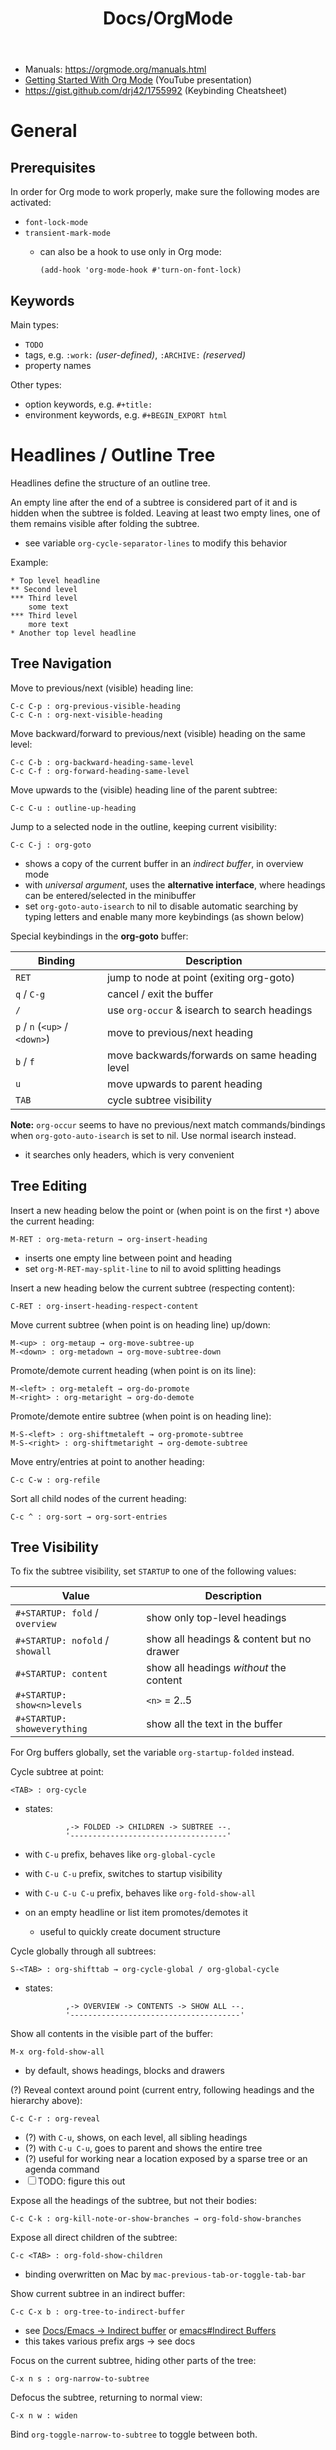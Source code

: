 #+TITLE: Docs/OrgMode

- Manuals: https://orgmode.org/manuals.html
- [[https://www.youtube.com/watch?v=SzA2YODtgK4][Getting Started With Org Mode]] (YouTube presentation)
- https://gist.github.com/drj42/1755992 (Keybinding Cheatsheet)

* General
** Prerequisites
In order for Org mode to work properly, make sure the following modes are
activated:
- ~font-lock-mode~
- ~transient-mark-mode~
  - can also be a hook to use only in Org mode:
    : (add-hook 'org-mode-hook #'turn-on-font-lock)

** Keywords
Main types:
- ~TODO~
- tags, e.g. ~:work:~ /(user-defined)/, ~:ARCHIVE:~ /(reserved)/
- property names

Other types:
- option keywords, e.g. ~#+title:~
- environment keywords, e.g. ~#+BEGIN_EXPORT html~

* Headlines / Outline Tree
Headlines define the structure of an outline tree.

An empty line after the end of a subtree is considered part of it and is
hidden when the subtree is folded. Leaving at least two empty lines, one of
them remains visible after folding the subtree.
- see variable ~org-cycle-separator-lines~ to modify this behavior

Example:
: * Top level headline
: ** Second level
: *** Third level
:     some text
: *** Third level
:     more text
: * Another top level headline

** Tree Navigation

Move to previous/next (visible) heading line:
: C-c C-p : org-previous-visible-heading
: C-c C-n : org-next-visible-heading

Move backward/forward to previous/next (visible) heading on the same level:
: C-c C-b : org-backward-heading-same-level
: C-c C-f : org-forward-heading-same-level

Move upwards to the (visible) heading line of the parent subtree:
: C-c C-u : outline-up-heading

Jump to a selected node in the outline, keeping current visibility:
: C-c C-j : org-goto
- shows a copy of the current buffer in an /indirect buffer/, in overview mode
- with /universal argument/, uses the *alternative interface*, where headings
  can be entered/selected in the minibuffer
- set ~org-goto-auto-isearch~ to nil to disable automatic searching by typing
  letters and enable many more keybindings (as shown below)

Special keybindings in the *org-goto* buffer:
| Binding               | Description                                   |
|-----------------------+-----------------------------------------------|
| ~RET~                   | jump to node at point (exiting org-goto)      |
| ~q~ / ~C-g~               | cancel / exit the buffer                      |
| ~/~                     | use ~org-occur~ & isearch to search headings    |
| ~p~ / ~n~ (~<up>~ / ~<down>~) | move to previous/next heading                 |
| ~b~ / ~f~                 | move backwards/forwards on same heading level |
| ~u~                     | move upwards to parent heading                |
| ~TAB~                   | cycle subtree visibility                      |

*Note:* ~org-occur~ seems to have no previous/next match commands/bindings when
~org-goto-auto-isearch~ is set to nil. Use normal isearch instead.
- it searches only headers, which is very convenient

** Tree Editing
Insert a new heading below the point or (when point is on the first ~*~) above
the current heading:
: M-RET : org-meta-return → org-insert-heading
- inserts one empty line between point and heading
- set ~org-M-RET-may-split-line~ to nil to avoid splitting headings

Insert a new heading below the current subtree (respecting content):
: C-RET : org-insert-heading-respect-content

Move current subtree (when point is on heading line) up/down:
: M-<up> : org-metaup → org-move-subtree-up
: M-<down> : org-metadown → org-move-subtree-down

Promote/demote current heading (when point is on its line):
: M-<left> : org-metaleft → org-do-promote
: M-<right> : org-metaright → org-do-demote

Promote/demote entire subtree (when point is on heading line):
: M-S-<left> : org-shiftmetaleft → org-promote-subtree
: M-S-<right> : org-shiftmetaright → org-demote-subtree

Move entry/entries at point to another heading:
: C-c C-w : org-refile

Sort all child nodes of the current heading:
: C-c ^ : org-sort → org-sort-entries

** Tree Visibility

To fix the subtree visibility, set ~STARTUP~ to one of the following values:
| Value                       | Description                               |
|-----------------------------+-------------------------------------------|
| ~#+STARTUP: fold~ / ~overview~  | show only top-level headings              |
| ~#+STARTUP: nofold~ / ~showall~ | show all headings & content but no drawer |
| ~#+STARTUP: content~          | show all headings /without/ the content     |
| ~#+STARTUP: show<n>levels~    | ~<n>~ = 2..5                                |
| ~#+STARTUP: showeverything~   | show all the text in the buffer           |

For Org buffers globally, set the variable ~org-startup-folded~ instead.

Cycle subtree at point:
: <TAB> : org-cycle
- states:
  :          ,-> FOLDED -> CHILDREN -> SUBTREE --.
  :          '-----------------------------------'
- with ~C-u~ prefix, behaves like ~org-global-cycle~ 
- with ~C-u C-u~ prefix, switches to startup visibility
- with ~C-u C-u C-u~ prefix, behaves like ~org-fold-show-all~
- on an empty headline or list item promotes/demotes it
  - useful to quickly create document structure

Cycle globally through all subtrees:
: S-<TAB> : org-shifttab → org-cycle-global / org-global-cycle
- states:
  :          ,-> OVERVIEW -> CONTENTS -> SHOW ALL --.
  :          '--------------------------------------'

Show all contents in the visible part of the buffer:
: M-x org-fold-show-all
- by default, shows headings, blocks and drawers

(?) Reveal context around point (current entry, following headings and the
hierarchy above):
: C-c C-r : org-reveal
- (?) with ~C-u~, shows, on each level, all sibling headings
- (?) with ~C-u C-u~, goes to parent and shows the entire tree
- (?) useful for working near a location exposed by a sparse tree or an
  agenda command
- [ ] TODO: figure this out

Expose all the headings of the subtree, but not their bodies:
: C-c C-k : org-kill-note-or-show-branches → org-fold-show-branches

Expose all direct children of the subtree:
: C-c <TAB> : org-fold-show-children
- binding overwritten on Mac by ~mac-previous-tab-or-toggle-tab-bar~

Show current subtree in an indirect buffer:
: C-c C-x b : org-tree-to-indirect-buffer
- see [[file:emacs.org::#indirect-buffer][Docs/Emacs → Indirect buffer]] or [[info:emacs#Indirect Buffers][emacs#Indirect Buffers]]
- this takes various prefix args -> see docs

Focus on the current subtree, hiding other parts of the tree:
: C-x n s : org-narrow-to-subtree
Defocus the subtree, returning to normal view:
: C-x n w : widen
Bind ~org-toggle-narrow-to-subtree~ to toggle between both.

** Copying Outlines
Mark the current subtree:
: C-c @ : org-mark-subtree

Copy current *subtree*:
: C-c C-x M-w : org-copy-special → org-copy-subtree

The variable ~org-yank-folded-subtrees~ can be set to nil to avoid folding of
yanked subtrees.

Copy *visible parts* of the region/outline:
: C-c C-x v : org-copy-visible

* Drawers
Drawers allow for /sporadic/ access to general text information.
- can contain any kind of information, but they cannot be nested
- multiple drawers can be inserted anywhere under the same heading
- set the variable ~org-export-with-drawers~ to include drawers in *export*

: :DRAWER-NAME:
: …
: :END:

~TAB~ toggles visibility of drawer contents.

*Insert* a drawer at point:
: C-c C-x d : org-insert-drawer
- with an active /region/, wraps the drawer around the selected text
- prefix ~C-u~ to insert a ~PROPERTIES~ drawer underneath the heading

Example:
:my-drawer:
This is some sporadic information.
:END:

** PROPERTIES Drawer
See [[#properties]]

** LOGBOOK Drawer
See [[#agenda]]

* Notes
Add a /timestamped/ note to the current heading/entry:
: C-c C-z : org-add-note

* Properties / Metadata
:PROPERTIES:
:CUSTOM_ID: properties
:END:

Properties are /key-value pairs/. They can be associated with a node in the
heading hierarchy, with a list item or with the whole buffer.
- keys are /case-insensitive/
- the same property can only have /one entry per drawer/

To apply to an /entry/ or /tree/, they need to be in a ~PROPERTIES~ *drawer*, right
below the headline and (when applicable) its /planning line/:
: * My headline
:   :PROPERTIES:
:   :My_Field: My value
:   …
:   :END:
- properties are not inherited by default, see [[#property-inheritance][Property Inheritance]]

To apply to the /whole buffer/, they need to be defined at the top of the buffer
(allowing only comments above):
: #+PROPERTY: My_Field My value
: …

A particular property ~Xyz~ can be given a set of /allowed values/, which are
defined by setting the special property ~Xyz_ALL~, which will be /inherited/ by
the whole tree:
: #+PROPERTY: My_Field_ALL 1 2 3 4
: :My_Field_ALL: Foo "My value" bar
- makes value selection easier and less prone to typing errors

To /add/ to the value of an existing property, append a ~+~ to its name:
: #+PROPERTY: var  foo=1
: #+PROPERTY: var+ bar=2
- in the example, ~var~ will have the value ~foo=1 bar=2~

_Commands:_

*Complete property keys*, after an initial colon in a line:
: C-M-i : complete-symbol → completion-at-point
- all keys used in current file are possible completions
- previously ~pcomplete~ (~M-<TAB>~), which is now obsolete

*Set a property*, using the minibuffer interface:
: C-c C-x p : org-set-property
- creates /property drawer/, if necessary

Set a *property-value pair*:
: C-c C-x P : org-set-property-and-value

~C-u C-c C-x d : org-insert-drawer~ inserts a ~PROPERTIES~ drawer directly.

*Execute property commands*, if point is in a property drawer:
: C-c C-c : org-ctrl-c-ctrl-c → org-property-action
- ~s~: set a property
- ~d~: delete a property
- ~D~: globally delete a property from all entries in current buffer
- ~c~: compute property at point, using operator and scope from the nearest
  /column format definition/

*Switch property* to previous/next allowed value:
: S-<left>  : org-shiftleft → org-property-previous-allowed-value
: S-<right> : org-shiftleft → org-property-next-allowed-value

** Property Inheritance
:PROPERTIES:
:CUSTOM_ID: property-inheritance
:END:
Properties can be inherited by sublevels in a tree, but this functionality
has to be enabled first:
: (setq org-use-property-inheritance t)
- *Warning:* can cause significant overhead when doing a search
- can also be given a list of properties that should have inheritance or a
  regex maching properties that should be inherited

Inherited properties can also be *added to*:
: * Headline
:   :PROPERTIES:
:   :var: foo=1
:   :END:
: ** Subheadline
:    :PROPERTIES:
:    :var+: bar=2
:    :END:

Some *special properties* use inheritance by default in some circumstances
(not in searches):
- ~CATEGORY~ for agenda view, to apply to the entire subtree
- ~ARCHIVE~ to define the archive location for the entire subtree
- ~COLUMNS~ to define the [[#column-view][Column View]] format for a tree
- ~LOGGING~ to define logging settings for an entry or a subtree
- properties ending in ~_ALL~

Property values set with the *global* variable ~org-global-properties~ can be
inherited by all entries in all Org files.

See: [[info:org#Property Inheritance][org#Property Inheritance]]

** Searching
The same commands as for [[#tag-searches][Tag Searches]] are used, plus a special command:

Create a sparse tree based on a single property:
: C-c / → p : org-sparse-tree → …
- prompts for the name, then for the value of a property
- enclosing the value in ~{…}~ interprets it as a regex, matching it against
  the property values

** Special Properties
Should not be used as keys in the /property drawer/.

| Property     | Description                                               |
|--------------+-----------------------------------------------------------|
| ~ALLTAGS~      | All tags, including inherited ones.                       |
| ~BLOCKED~      | ~t~ if task is currently blocked by children or siblings.   |
| ~CATEGORY~     | The category of an entry.                                 |
| ~CLOCKSUM~     | The sum of CLOCK intervals in the subtree. ~org-clock-sum~  |
|              | must be run first to compute the values in the current    |
|              | buffer.                                                   |
| ~CLOCKSUM_T~   | The sum of CLOCK intervals in the subtree for today.      |
|              | ~org-clock-sum-today~ must be run first to compute the      |
|              | values in the current buffer.                             |
| ~CLOSED~       | When was this entry closed?                               |
| ~DEADLINE~     | The deadline timestamp.                                   |
| ~FILE~         | The filename the entry is located in.                     |
| ~ITEM~         | The headline of the entry.                                |
| ~PRIORITY~     | The priority of the entry, a string with a single letter. |
| ~SCHEDULED~    | The scheduling timestamp.                                 |
| ~TAGS~         | The tags defined directly in the headline.                |
| ~TIMESTAMP~    | The first keyword-less timestamp in the entry.            |
| ~TIMESTAMP_IA~ | The first inactive timestamp in the entry.                |
| ~TODO~         | The TODO keyword of the entry.                            |
- Source: [[info:org#Special Properties][org#Special Properties]]

** Column View
:PROPERTIES:
:CUSTOM_ID: column-view
:END:

Allows for an overview and quick editing of property values in the buffer.
- best used with outline visibility

To define columns for a *subtree*, use the ~COLUMNS~ property on the top node:
: :COLUMNS: %25ITEM %TAGS %PRIORITY %TODO
For the whole *buffer*, use ~#+COLUMNS~ instead.

A *column definition* sets the attributes of a column. The general definition
looks like this:
: %[WIDTH]PROPERTY[(TITLE)][{SUMMARY-TYPE}]
- all items, except for ~%~ and the property name, are /optional/
- ~WIDTH~: width of the column in number of characters
- ~PROPERTY~: name of the property
- ~TITLE~: header text of the column (else uses property name)
- ~SUMMARY-TYPE~: how the column values for parent nodes are computed from
  their children (if specified)
  - for a list of all available types, see [[info:org#Column attributes][org#Column attributes]]
  - set ~org-columns-summary-types~ to define custom types

Example columns definition, along with allowed values:
: :COLUMNS:  %25ITEM %9Approved(Approved?){X} %Owner %11Status \
:                    %10Time_Estimate{:} %CLOCKSUM %CLOCKSUM_T
: :Owner_ALL:    Tammy Mark Karl Lisa Don
: :Status_ALL:   "In progress" "Not started yet" "Finished" ""
: :Approved_ALL: "[ ]" "[X]"

---

Activate column view for the subtree at point:
: C-c C-x C-c : org-columns
- if point is before the first headline, activates it for the whole buffer,
  using the ~#+COLUMNS~ definition
- if point is somewhere else, searches the outline upwards for a ~COLUMNS~
  property and constructs the table for the tree starting at the entry that
  contains it
- if no columns property is found, uses the format from the variable
  ~org-columns-default-format~

Exit column view:
: C-c C-c : q (on a column) : org-columns-quit

Refresh column view (to include recent changes):
: r OR g (on a column) : org-columns-redo

Show full value of property at point:
: v : org-columns-show-value
- useful if width of the column is smaller than that of the value

_Navigating_

: <left> / <right> / <up> / <down>

Directly select the Nth allowed value (~0~ to select the 10th value):
: 1..9 / 0

Switch to next/previous allowed value in the field:
: n : S-<right> : org-columns-next-allowed-value
: p : S-<left>  : org-columns-previous-allowed-value

_Editing values_

Edit the property value at point:
: e : org-columns-edit-value

Toggle checkbox (if one exists at point):
: C-c C-c : org-columns-toggle-or-columns-quit

Edit the list of allowed values for property at point:
: a : org-columns-edit-allowed
- if not found in the hierarchy, creates the list for the first entry of the
  current column view

_Modifying columns view_

Make column narrower/wider by one character:
: < : org-columns-narrow
: > : org-columns-widen

Insert a new column to the left of the current column:
: S-M-<right> : org-columns-new

Delete the current column:
: S-M-<left> : org-columns-delete

* Special Characters / Entities

Enter a special character as unicode with ~C-x 8 RET~ .

Escape characters:
- e.g. ~\nbsp~ (non-breaking space) or ~\zwsp~ (zero-width space)
- see https://emacs.stackexchange.com/a/70505

*Entities* are special symbols that can be inserted with a LaTeX-like syntax.
- with ~org-toggle-pretty-entities~ (~C-c C-x \~) they can be rendered in emacs
- e.g. \alpha will render as α
- use \vbar in tables to insert a literal pipe

* Markup
** Text formats

*Bold*, /italic/, =verbatim=, +strikethrough+, ~code~

: C-c C-x C-f */~...  formats a selected region of text

** Lists
Lists are structurally separated by at least 2 line breaks.

A *list item* ends on a line with a /lower indentation/ than itself.
- multiple lines with the same indentation can be added below it

_Commands_

Insert a new list item /above/ the item at point or /below/, if point is placed
after the first char of the item:
: M-RET : org-meta-return → org-insert-item
to insert a /TODO/ item:
: M-S-RET : org-insert-todo-heading

Move list item at point /up/down/:
: M-<up> : org-metaup → org-move-item-up
: M-<down> : org-metadown → org-move-item-down

/Outdent/indent/ list item at point:
: M-<left> : org-metaleft → org-outdent-item
: M-<right> : org-metaright → org-indent-item
or the complete list item /tree/:
: M-S-<left> : org-shiftmetaleft → org-outdent-item-tree
: M-S-<right> : org-shiftmetaright → org-indent-item-tree

Cycle /bullet type/ of list at point:
: C-c - : org-ctrl-c-minus → org-cycle-list-bullet
or change it to /previous/next/ type:
: S-<left> : org-shiftleft → org-cycle-list-bullet
: S-<right> : org-shiftright → org-cycle-list-bullet

Move point to /previous/next/ list item:
: S-<up> : org-shiftup → org-previous-item
: S-<down> : org-shiftdown → org-next-item

/Sort/ list at point:
: C-c ^ : org-sort → org-sort-list

*** Bullet Types

- bulleted
- list

  
+ bulleted
+ list

  
1. numbered
2. list
3. [@4] this item will be exported with number 4


1) numbered
2) list

*** Nested Lists
Lists can be *nested* by adding new lists on their level of indentation.
- can only have /single numbering/ (no 1.3.2)
  - actually a good thing, because nesting contains all information!
- no create-indented shortcut necessary, because pressing return indents
  automatically and you just have to write the list char

Use ~TAB~ to fold/unfold nested list items (like in headings).

_Example_

- a
- b
  1. b.a
  2. b.b
     1. b.b.a
     2. b.b.b
  3. b.c
- c
  1. c.a

** Tables
| Some | Data  |
|------+-------|
| My   | Stuff |
| is   | Here  |

*** Conversion / Export

Convert region to table or (if no region) create an empty table with a
given size (e.g. 3x6):
: C-c | : org-table-create-or-convert-from-region
- if at least one ~TAB~ on every line, assumes /tab-separation/ (TSV)
  - force with ~C-u C-u …~
- if at least one ~,~ on every line, assumes /comma-separation/ (CSV)
  - force with ~C-u …~
- ~C-u C-u C-u~ prompts for a regex to match a custom separator
- otherwise, lines are split at whitespace into fields
  - if whitespace-separator should be /at least/ ~n~ spaces: ~C-<n> …~
  - e.g. select "A  B C  D E F", type ~C-2 …~, result "| A | B C | D E F |"

Import a file as a table:
: M-x org-table-import
- can figure out the separator automatically:
  - assumes TAB when each line contains a TAB
  - assumes CSV when each line contains a comma
  - else assumes one or more SPACE characters as a separator
- prefix ~C-u C-u C-u~ to prompt for a regex to specify a separator

Export table at point to a specified file and format:
: M-x org-table-export
- defaults to TAB-separated file

Pre-config the filename and format either in the variable
~org-table-export-default-format~ or directly for all tables in a subtree:

: * Table
:   :PROPERTIES:
:   :TABLE_EXPORT_FILE: ./my-table.csv
:   :TABLE_EXPORT_FORMAT: orgtbl-to-csv
:   :END:
:   | A | B |
:   | 1 | 2 |

Built-in translator/conversion functions that use the generic translator
~orgtbl-to-generic~:
- see [[info:org#Translator functions][org#Translator functions]] on how to write custom language translator
  functions

| function          | converts to                   |
|-------------------+-------------------------------|
| ~orgtbl-to-csv~     | CSV                           |
| ~orgtbl-to-tsv~     | TSV                           |
| ~orgtbl-to-latex~   | LaTeX                         |
| ~orgtbl-to-html~    | HTML                          |
| ~orgtbl-to-texinfo~ | Texinfo                       |
| ~orgtbl-to-unicode~ | Table with unicode characters |
| ~orgtbl-to-orgtbl~  | another ~orgtbl-mode~ table     |

*** Display / Alignment

_Indentation_

The *indentation* of the table is set by the indentation of the first line.

---
_Alignment_
  
Re-align *table*:
: C-c C-c : org-ctrl-c-ctrl-c → org-table-align

~org-table-next-row~ and ~org-cycle~ also re-align the table.

---
_Visibility_

Shrink/expand current column:
: C-c <TAB> : org-table-toggle-column-width
- mouse hovering shows a tooltip with the full text of a shrunk field
- ~C-h . : display-local-help~ will also reveal the contents

Expand all columns:
: C-u C-u C-c <TAB> : org-table-expand

Insert a *width cookie* ~<N>~ into an empty field of a column to fix the size
of that column when it shrinks:
|             | <20>               | <5>                |
| Flex column | Large fixed column | Small fixed column |
|-------------+--------------------+--------------------|

Shrink columns with a /width cookie/ and expand all others:
: C-u C-c <TAB> : org-table-shrink

To automatically /shrink/ all columns with a /width cookie/ on file visit,
either (locally) add this property to the file header:
: #+STARTUP: align shrink
or (globally) set the variable ~org-startup-shrink-all-tables~ to non-nil.

See [[info:org#Column Width and Alignment][org#Column Width and Alignment]] for more infos about column shrinking.

---
_Sorting_

Sort table lines:
: C-c ^ : org-sort → org-table-sort-lines

---
_Coordinates / Meta information_

Toggle coordinate overlay:
: C-c } : org-table-toggle-coordinate-overlays

Get infos about the current *field*:
: C-c ? : org-table-field-info

*** Rows

Move to next row and re-align table:
: RET : org-return → org-table-next-row
- creates new rows at the end of the table or before /h-lines/

Insert *row* above:
: M-S-<down> : org-table-insert-row
Delete current *row*:
: M-S-<up> : org-table-kill-row

Swap/move current *row* up/down:
: M-<up> : org-table-move-row-up
: M-<down> : org-table-move-row-down

*** Columns

Insert *column* to the left:
: M-S-<right> : org-table-insert-column
Delete current *column*:
: M-S-<left> : org-table-delete-column

Swap/move current *column* left/right:
: M-<left> : org-table-move-column-left
: M-<right> : org-table-move-column-right

*** Horizontal lines /(h-lines)/

Automatically filled when ~|-~ with one or more dashes is present and the
table gets re-aligned.

Rows before the first horizontal rule are *header lines*.

Insert *h-line* below (or above with ~C-u~):
: C-c - : org-table-insert-hline
Insert *h-line* and move to line below it:
: C-c RET : org-ctrl-c-ret → org-table-hline-and-move

*** Fields

Move to next *field* and re-align *table*:
: TAB : org-cycle → org-table-next-field & org-table-align
- creates new rows at the end of the table
- skips /h-lines/
Move to previous *field*:
: <backtab> : org-shifttab → org-table-previous-field
- skips /h-lines/
Move to beginning/end of *field*:
: M-a : org-table-beginning-of-field
: M-e : org-table-end-of-field

Delete *field* content:
: C-c d : org-table-blank-field
Copy *field* to next row:
: S-<return> : org-table-copy-down
Edit current *field* in edit buffer:
: C-` : org-table-edit-field

Move cell up by swapping with adjacent cell:
: S-<up> : org-table-move-cell-up
Move cell down by swapping with adjacent cell:
: S-<down> : org-table-move-cell-down
Move cell left by swapping with adjacent cell:
: S-<left> : org-table-move-cell-left
Move cell right by swapping with adjacent cell:
: S-<right> : org-table-move-cell-right

Cut *region/field(s)*:
: C-c C-x C-w : org-cut-special → org-table-cut-region
Copy *region/field(s)*:
: C-c C-x M-w : org-copy-special → org-table-copy-region
Paste rectangular *region/field(s)* (ignores separator lines):
: C-c C-x C-y : org-paste-special → org-table-paste-rectangle

Wrap region/field(s) in a column like a paragraph:
: (overwritten?) C-c C-w : org-table-wrap-region

*** Calculations
See [[info:org#The Spreadsheet][org#The Spreadsheet]]

Type ~:=<formula>~ to enter a formula in a field, followed by ~TAB~ to apply
the calculation. Or use the keybinding ~C-c =~.

Table *formulas* are automatically added underneath the table like this:
: #+TBLFM: <formula1>::<formula2>::…
- ~::~ concatenates the formulas to a single string

Field reference symbols:
- ~@~ → row
- ~$~ → column
- ~>~ → (?) last element in a range
- *Note:* use ~C-c }~ or ~C-c ?~ to see field reference information.

Special combinations:
- ~@#~ → current row number
  - e.g. ~$1=@#-1~ assigns each row number to the first column

A table can be referenced from another table by adding a name above it:
: #+TBLNAME: <name>
… and using ~remote(<name>, …)~ to apply a formula to that table

Calculation functionality comes from [[info:calc#Top][Calc]] (GNU Emacs Calculator).

Different functions can be used in formulas:
| Function                | Description                         |
|-------------------------+-------------------------------------|
| ~<x>..<y>~                | create range from cell ~x~ to ~y~       |
| ~vsum(<list>)~            | sum all numbers in a list           |
| ~remote(<TBLNAME>,<fml>)~ | reference values from another table |

*Ranges* are lists of numbers, e.g. ~[1, 2, 3]~

_Commands_

*Set a formula* for the *column* (or *field* with ~C-u~):
: C-c = : org-table-eval-formula

*Recalculate* field values:
: C-c * : org-ctrl-c-star → org-table-recalculate
- or ~C-u C-c C-c~ to realign table and recalculate

*Call formula editor* for all fields:
: C-' : org-edit-special → org-table-edit-formulas
- ~C-c C-c~: save & exit
- ~S-<arrow-keys>~: shift field reference

*Toggle formula debugger*:
: C-c C- { : org-table-toggle-formula-debugger
- shows debug info on recalculation

*** Graphs /(Org Plot)/
See [[info:org#Org Plot][org#Org Plot]] and [[file:emacs-calc.org::#graphs][Emacs Calc / Graph Output]]

Plot table at point using /Gnuplot/:
: C-c " g : org-plot/gnuplot
- set options using ~#+PLOT: …~ directly before or after the table

Plot /ASCII-art/ bars in a new column of the table:
: C-c " a : orgtbl-ascii-plot
- a formula to (re)calculate the column gets added to ~#+TBLFM~
  - it looks like: ~(orgtbl-ascii-draw <value> <min> <max> <width>)~
  - ~value~ → the value (column) to plot
  - ~min~ → the value to display as an empty bar
  - ~max~ → the value filling all the ~width~
  - ~width~ → the number of characters for the plot (default: 12)

~org-plot~ options:
- ~title:"<s>"~ → title of the plot
- ~ind:<n>~ → index column /c/ to use for the /x-axis/
- ~deps:(<n> …)~ → columns to graph (as a Lisp-style list)
  - defaults to all columns except the one in ~ind~
- ~type:<x>~ → plot type (by default one of ~2d~, ~3d~, ~radar~ or ~grid~)
  - customize available types with ~org-plot/preset-plot-types~
- ~with:<opt>~ → one of ~lines~, ~points~, ~boxes~, ~impulses~, ~histograms~, … for
  every column being plotted
  - default: ~lines~
- ~labels:(<s> …)~ → list of labels to be used for ~deps~
  - default: column headers (if they exist)
- ~min:<n> / max:<n>~ → minimum/maximum axis value (assumes /y/-axis)
  - use ~xmin / xmax~ or ~ymin / ymax~ to explicitly specify the axis
- ~ticks:<n>~ → number of axis ticks to display
- ~transpose:<y|yes|t>~ → attempts to transpose table data before plotting
  - also recognizes the shorthand option ~trans~
- ~timefmt:<fmt>~ → format of timestamps as they will be parsed by Gnuplot
  - default: ~%Y-%m-%d-%H:%M:%S~
- ~set:"<opt>"~ → specify any Gnuplot option to be set when graphing
- ~file:"<path>"~ → to plot to a file
- ~line:<?>~ → specify an entire line to be inserted in the Gnuplot script
- ~map:<t>~ → flat mapping rather than a ‘3d’ slope in ~3d~ or ~grid~ types
- ~script:"<path>"~ → specify a /script file/ to be used to plot

*** ~table.el~ integration
See [[file:emacs.org::#table-el][table.el by Takaaki Ota]] in =emacs.org=

Insert a ~table.el~ table with specified number of rows, cols, etc.
*or* (if point is already on a table)
convert between ~table.el~ table and org-table (→ ~org-convert-table~):
: C-c ~ : org-table-create-with-table.el

Edit a ~table.el~ table (when point is in table) in a special buffer:
: C-c ' : org-edit-special

* Links

  | Shortcut        | Action                                 |
  |-----------------+----------------------------------------|
  | C-c C-l         | Create/edit link / insert to selection |
  | C-c C-o / Enter | Open link                              |
  |                 | org-toggle-link-display                |
  | C-c C-l         | org-insert-link                        |
  | C-c l           | org-store-link                         |

** Internal Links

See https://orgmode.org/manual/Internal-Links.html

*** Across files
[[file:clojure_zip.org][clojure.zip API]]

Jump to a specific heading:
[[file:clojure_zip.org::*Inspection][clojure.zip API - Inspection]]

[[file:clojure_zip.org::*Movement][Movement]]

*** Using section names

: [[*Some section]]
- Warning: Link will break when Heading changes!

[[*Headline 1]]

**** Headline 1

xxx

*** Using IDs

: [[id:my-id]]
: [[id:my-id][Some alias]]

[[id:xyz]]

[[id:xyz][Some alias]]

To be able to store and insert links with ~ID~ properties, the variable
~org-id-link-to-org-use-id~ must be set t a non-nil value.
- see [[https://emacs.stackexchange.com/a/64240][Emacs StackExchange answer]]

**** Headline 2
:PROPERTIES:
:ID:       xyz
:END:

*** Using ~CUSTOM_ID~'s

: [[#my-custom-id]]
: [[#my-custom-id][Some alias]]

[[#my-headline]]

[[#my-headline][Some alias]]

To automatically add custom ids:
https://writequit.org/articles/emacs-org-mode-generate-ids.html

**** Headline 3
:PROPERTIES:
:CUSTOM_ID: my-headline
:END:

xxx

** Hyperlinks

Syntax: [[https://en.wikipedia.org]], [[https://en.wikipedia.org][Link to Wikipedia]] (with label)

** Radio Targets
- [[info:org#Radio Targets][org#Radio Targets]]

Syntax: <<<My Target>>>

When a file is loaded, Emacs scans for any radio targets in the document.
- to update/activate a target without reloading the file, press ~C-c C-c~
  with the cursor on the target

Text with the radio targets label will automatically be linked (case
insensitive), e.g. my target or My Target.

Find and update all radio targets in the file:
: M-x org-update-radio-target-regexp

: C-c n r : org-insert-radio-target-brackets

To move the cursor directly to a specific radio target (e.g. in eLisp):
: (org-link--search-radio-target <target>)

** Link to file

** Custom links
Register custom link types for ~org-insert-link~:
: (org-link-set-parameters …)

Example which just copies the link:
- [[https://www.youtube.com/watch?v=Pc2kpqgg8pU][Source]]
#+begin_src elisp
(org-link-set-parameters
 "copy"
 :follow (lambda (link) (kill-new link))
 :export (lambda (_ desc &rest _) desc))
#+end_src

Example to handle links with a custom URI scheme (such as ~brain://~ in
TheBrain):
#+begin_src elisp
(org-link-set-parameters
 "brain"
 :follow (lambda (path) (shell-command (concat "open brain:" path))))
#+end_src

* Tags
A tag name is surrounded by colons (like ~:foo:~).

Tags are specified at the end of a headline. Multiple tags are chained
together:
: * My books :collection:personal:

Set tags from anywhere in the document:
: C-c C-q : org-set-tags-command
- when point is in a headline, ~C-c C-c~ can be used equivalently

Special keys in tag selection interface:
| Key | Description                                |
|-----+--------------------------------------------|
| ~TAB~ | enter a tag, even if it is not in the list |
| ~SPC~ | clear all tags for this line               |
| ~RET~ | accept the modified set                    |
| ~q~   | aborts (if not assigned to a tag)          |
| ~!~   | turns off groups (as an exception)         |
| ~C-c~ | toggle auto-exit after next change         |

** Tags list

By default, Org constructs a *list of tags* /dynamically/, which contains all
tags currently used in the buffer.

The tags list can also be /fixed/ instead – either by defining default tags
for a given file, using the ~TAGS~ keyword, e.g.:
: #+TAGS: laptop car pc sailboat
Or by defining the list /globally/ by setting ~org-tag-alist~.
- the ~TAGS~ keyword overwrites the global list
- to still use a dynamic list despite globally defined tags, add an empty
  ~TAGS~ keyword to the file:
  : #+TAGS: 

To use globally defined tags in addition to the per-file ~TAGS~ keyword list,
add them to ~org-tag-persistent-alist~.
- if no ~TAGS~ are set on a file, this will add to ~org-tag-alist~ defined tags,
  but *NOT* to the dynamic list
- to turn it off on a per-file basis, add this to the file:
  : #+STARTUP: noptag

NOTE: the buffer has to be reloaded to switch between tag list preferences

** Fast Tag Selection

Set unique letters to quickly select/toggle commonly used tags.

Either globally in the ~org-tag-alist~, e.g.:
: (setq org-tag-alist '(("@work" . ?w) ("@home" . ?h)))
Or on a single file using the ~TAGS~ keyword, e.g.:
: #+TAGS: @work(w)  @home(h)

Set ~org-fast-tag-selection-single-key~ for fast tag selection after the first
key (no need to press ~RET~ to confirm).
- pressing ~C-c C-c C-c~ to set tags now toggles auto-exit off instead of on

** Tag grouping

_XOR group_

Tags can be organized into *mutually exclusive groups*. Within which they
become either-or choices, while those outside can be combined at will.

Locally with ~TAGS~, use ~{ … }~ to define groups, e.g.:
: #+TAGS: { @office(o) @home(h) } { wine(w) coffee(c) } milk(m) sugar(s)

Globally in ~org-tag-alist~, use ~:startgroup~ and ~:endgroup~ dummy tags, e.g.:
: (setq org-tag-alist '((:startgroup . nil)
:                       ("@wine" . ?w) ("@coffee" . ?c)
:                       (:endgroup . nil)
:                       ("milk" . ?m) ("sugar" . ?s)))

_Tag hierarchy_

A tag can be defined as a *group tag* for a set of other tags.

Locally, use ~[ <grouptag> : <subtags …> ]~ form to define a tag hierarchy …
: #+TAGS: [ GTD : Control Persp ]
… in which member tags can themselves become group tags:
: #+TAGS: [ Control : Context Task ]

Globally use ~:startgrouptag~, ~:grouptags~ and ~:endgrouptag~ keywords when
setting ~org-tag-alist~ directly, e.g.:
: (setq org-tag-alist '((:startgrouptag)
:                       ("GTD")
:                       (:grouptags)
:                       ("Control")
:                       ("Persp")
:                       (:endgrouptag)
:                       (:startgrouptag)
:                       ("Control")
:                       (:grouptags)
:                       ("Context")
:                       ("Task")
:                       (:endgrouptag)))

The tags in a group can also be mutually exclusive, using the same syntax as
in the *XOR group*:
: #+TAGS: { Context : @Home @Work @Call }
Likewise, for ~org-tag-alist~, use ~:startgroup~ and ~:endgroup~ instead.

Group tag members can also be regular expressions, see: [[info:org#Tag Hierarchy][org#Tag Hierarchy]]

** Searching
:PROPERTIES:
:CUSTOM_ID: tag-searches
:END:
Create a sparse tree with all matching entries/headlines:
: C-c \ : org-match-sparse-tree
: C-c / → m : org-sparse-tree → org-match-sparse-tree
- prefix ~C-u~ to ignores non-TODO headlines

Also see agenda tag search commands [[info:org#Tag Searches][here]].

~M-x org-remove-occur-highlights~ to remove the match highlights.

_Matching syntax:_

| Syntax      | Description                                    |
|-------------+------------------------------------------------|
| ~…+a~ / ~+a~    | … WITH ~a~                                       |
| ~…-a~ / ~-a~    | … WITHOUT ~a~                                    |
| ~a&b~         | a AND b (optional with ~+~ / ~-~)                  |
| ~a\vbar b~        | a OR b (ignore space)                          |
|-------------+------------------------------------------------|
| ~a~           | match tag ~a~                                    |
| ~a=x~         | match property ~a~ with value ~x~                  |
| ~a<x~ / ~a>x~   | match property ~a~ with less/more than ~x~         |
| ~a<=x~ / ~a>=x~ | … as above, but also equality                  |
| ~a<>x~        | match property ~a~ if not value ~x~                |
|-------------+------------------------------------------------|
| ~"…"~         | exactly match string, e.g. ~"foo bar"~           |
| ~"<…>"~       | match Org date/time spec:                      |
|             | - absolute time, e.g. ~"<2008-12-24 18:30>"~     |
|             | - keywords: ~"<now>"~ / ~"<today>"~ / ~"<tomorrow>"~ |
|             | - relative time, e.g. ~"<+5d>"~, ~"<-2m>"~         |
|             | with units: ~d~, ~w~, ~m~, ~y~ (day/week/month/year)   |
| ~{…}~         | perform a regex search, e.g. ~{^boss.*}~         |

- see [[info:org#Matching tags and properties][org#Matching tags and properties]] for a complete reference
  
* Source Code

*Source code block:*
: #+NAME: <?name>
: #+BEGIN_SRC <language> <?switches> <?header args …>
:   <body>
: #+END_SRC
Results are shown below after evaluation:
: #+RESULTS:
:   …
- name is optional but allowes calling the source block like a function
- see [[info:org#Languages][org#Languages]] for identifiers of supported languages

*Inline code block:*
: src_<language>{<body>}
or
: src_<language>[<header arguments>]{<body>}

- the evaluation results of code blocks can be piped into other code blocks
- functions from code blocks can be evaluated in prose text

Insert a code block:
: C-c C-, s : org-insert-structure-template → [s]rc
or for quick insertion, type ~<s + TAB~
- requires ~(require 'org-tempo)~ in config

Edit the code block at point in a separate buffer:
: C-c ' : org-edit-special → org-edit-src-code
- to modify how the dedicated buffer is opened, set the variable
  ~org-src-window-setup~
  - e.g. to ~'current-window~ to use the same window

** Evaluation

To evaluate code blocks, languages must be enabled or disabled individually
– either by setting the variable ~org-babel-load-languages~, e.g.:
: (org-babel-do-load-languages
:  'org-babel-load-languages
:  '((emacs-lisp . nil)
:    (R . t)))
or by using the ~require~ statement, e.g.:
: (require 'ob-clojure)
- see the [[https://orgmode.org/worg/org-contrib/babel/languages/index.html][Worg website]] for language-specific documentation

Evaluate a code block, which inserts the results underneath:
: C-c C-c : org-ctrl-c-ctrl-c → org-babel-execute-src-block
: C-c C-v e : org-babel-execute-maybe
- the variable ~org-babel-no-eval-on-ctrl-c-ctrl-c~ inhibits eval with ~C-c C-c~
- the variable ~org-confirm-babel-evaluate~ can be set to ~nil~ to disable
  confirmation before evaluating a code block
  - can also be set to a function for more control, see [[help:org-confirm-babel-evaluate][docs]]

** Header Arguments
Also see [[info:org#Results of Evaluation][org#Results of Evaluation]]
  
_Setting Header Arguments_ (highest → lowest precedence)

…on /function calls/:
: #+CALL: foo(…) :<arg> <val> …   (applied to the '#+CALL:' line)
: #+CALL: foo[:<arg> <val> …](…)  (applied to the code block)

…on /source blocks/:
: #+BEGIN_SRC … :<arg> <val> …
…on /inline source blocks/:
: src_<LANG>[:<arg> <val> …]{…}
…as multi-line header arguments:
: #+HEADER: :<arg> <val> …
: #+HEADER: :<arg> <val> …
: #+BEGIN_SRC … :<arg> <val> …

…at /subtree level/, using property drawers:
: * sample header
:   :PROPERTIES:
:   :header-args:        :<arg> <val> …
:   :header-args:<LANG>: :<arg> <val> …   (language-specific)
:   :END:
- settings are inherited by deeper subheadings (unless overwritten), the
  variable ~org-use-property-inheritance~ gets ignored

… /buffer-wide/, using properties:
: #+PROPERTY: header-args        :<arg> <val> …
: #+PROPERTY: header-args:<LANG> :<arg> <val> …   (language-specific)

Header args set as properties apply to both, normal and inline code blocks.

_Defaults_

…for /source code blocks/:
: :session => "none"
: :results => "replace"
: :exports => "code"
: :cache   => "no"
: :noweb   => "no"
: :hlines  => "no"
: :tangle  => "no"
- can be customized via ~org-babel-default-header-args~

…for /inline source blocks/:
: :session => "none"
: :results => "replace"
: :exports => "results"
: :hlines  => "yes"
- can be customized via ~org-babel-default-inline-header-args~

Each language can have separate default header arguments, by customizing the
variable ~org-babel-default-header-args:<LANG>~.
- see [[https://orgmode.org/worg/org-contrib/babel/]] for language-specific docs

*** ~:results~
:PROPERTIES:
:CUSTOM_ID: :results
:END:
The primary way to determine how Org handles the results of a code block.
It accepts 4 classes of options:

- [[*Collection]] → how the results should be /collected from/ the code block
  - either in a /functional/ (return value) or /scripting/ (stdout) manner
  - /default:/ ~value~ for most Babel libraries
- [[*Type]] → which type of results will be /returned by/ the code block
  - affects how Org processes and inserts results in the Org buffer
  - /default:/ automatically determined (depends on code language)
- [[*Format]] → /format/ of the results
  - affects how Org processes results
  - /default:/ follows from the [[*Type]]
- [[*Handling]] → how results get /inserted/ once they are properly formatted
  - /default:/ ~replace~

Only one option per class can be chosen.

**** Collection
- ~value~
- ~output~
**** Type
- ~table~ / ~vector~
- ~list~
- ~scalar~ / ~verbatim~
- ~file~
**** Format
- ~code~
- ~drawer~
- ~html~
- ~latex~
- ~link~ / ~graphics~
- ~org~
- ~pp~
- ~raw~
- ~:wrap~ header argument
**** Handling
- ~replace~
- ~silent~
- ~none~
- ~discard~
- ~append~
- ~prepend~

*** ~:session~

*** ~:exports~
:PROPERTIES:
:CUSTOM_ID: :exports
:END:
- see [[info:org#Exporting Code Blocks][org#Exporting Code Blocks]]

*** ~:var~
:PROPERTIES:
:CUSTOM_ID: :var
:END:
To bind values from outside of the code block to variables inside of it.

: :var <name>=<value>

*** ~:file~
:PROPERTIES:
:CUSTOM_ID: :file
:END:

*** ~:post~
:PROPERTIES:
:CUSTOM_ID: :post
:END:
For post-processing results from block evaluation.
- code block results are bound to ~*this*~ variable, wich can be passed to
  [[#:var]] header arguments of another code block

*** ~:tangle~
:PROPERTIES:
:CUSTOM_ID: :tangle
:END:

** Switches

** Tangling
Code blocks in an =.org= file can be “tangled” together using ~org-babel-tangle~
to write them to one or more source file(s).
- useful to generate an =init.el= file from a literate Emacs config in Org
- see [[info:org#Extracting Source Code][org#Extracting Source Code]]

** Export & Publish

** Examples
#+BEGIN_SRC emacs-lisp
(message "Yeah!")
#+END_SRC

#+RESULTS:
: Yeah!

#+begin_src java
for (int i=0; i<5; i++) {
    System.out.println("Counting "+i);
}
#+end_src

Inline src_clojure{ (defn square [x] (* x x)) } source code.

* Footnotes
/Footnote references/ can be inserted in different ways:
- numbered :: e.g. ~[fn:1]~, ~[fn:2]~, …
  - *Note:* the numbers are not related to the numbering in export formats
- named :: e.g. ~[fn:Foo]~
  - technically the same as a numbered footnote
- inline anonymous :: e.g. ~[fn:: a definition]~
  - *Note:* in export formats, inline definitions may not appear inline
- inline named :: e.g. ~[fn:Bar: a definition]~
  - the name can be used for additional references, e.g. ~[fn:Bar]~

/Footnote definitions/ have to start at column 0 (no indentation) with a
/footnote marker/ (same as the reference):
: [fn:55] a definition.
- it ends at the next footnote definition, headline or after 2 consecutive
  empty lines

_Commands_

*Create a footnote*, /or – with point on an existing footnote/ – *jump to its
definition/reference*, /or – if it has none –/ *create a definition*:
: C-c C-x f : org-footnote-action
- inserts footnote labels according to ~org-footnote-auto-label~
- inserts footnote definition according to ~org-footnote-define-inline~
- prefix ~C-u~ for different actions:
  - ~d~: /delete/ footnote at point, including all references and the definition
  - ~s~: /sort/ definitions by /reference order/
  - ~r~: /renumber/ ~fn:N~ footnotes by their /reference order/
  - ~S~: /renumber & then sort/
    - *Note:* for additional references to an /inline named reference/, Org will
      insert a definition ~[fn:…] DEFINITION NOT FOUND.~ but does not overwrite
      the orignal references
  - ~n~ ormalize: /rename/ all footnotes into /numbered/ footnotes

*Quickly jump* between footnote definition and reference at point:
: C-c C-c : org-ctrl-c-ctrl-c → ?

*Edit* definition of footnote at point in a separate buffer:
: C-c ' : org-edit-special → org-edit-footnote-reference

_Variables_

~org-footnote-define-inline~ specifies how to position footnote definitions.
- ~nil~ /(default)/: under top-level heading ~* Footnotes~, which gets created near
  the end of the document (if it doesn’t already exist)
- *non-nil*: inline definition, at reference location
- ~t~: the ~[fn:label:definition]~ notation will be used to define the footnote at
  reference position
- or as an in-buffer setting:
  : #+STARTUP: fninline
  : #+STARTUP: nofninline

~org-footnote-auto-adjust~ automatically adjusts footnotes after insert/delete,
when set to *non-nil* (dafault is ~nil~).
- will /sort/ all footnotes and /renumber/ simple ~[fn:N]~ footnotes
- set to ~'sort~ or ~'renumber~ for just sorting or renumbering
- or as an in-buffer setting:
  : #+STARTUP: fnadjust
  : #+STARTUP: nofnadjust

~org-footnote-auto-label~ defines new footnote labels automatically
- ~nil~: prompts the user for each label
- ~t~ /(default)/: creates unique /numbered/ labels (~[fn:1]~, ~[fn:2]~, …)
- ~confirm~: like ~t~, but lets the user edit the created value
  - remove the label in minibuffer to creata an /anonymous footnote/
- ~random~: generates a unique, random label

* Images

Images are inserted as links to their source, e.g. ~[[file:my-image.jpg]]~ or
~[[./my-image.jpg]]~
- the ~file:~ prefix may be omitted if the file name is complete, e.g., it
  starts with ~./~, or ~/~

The image can act as a link to another image, which can be used to separate a
preview image from a high-res version: ~[[file:highres.jpg][file:thumb.jpg]]~
- click or type ~C-c C-o~ on the image to see the linked image in a new buffer
- will also work for export in html

/Metadata/ can be added for *captions*, *labels* (to link to the image from
elsewhere in the document) or *attributes* (to change display size, etc.):

To set the *width* for inline images to display at (instead of using their
actual width), either set the global variable ~org-image-actual-width~ or the
property ~ORG-IMAGE-ACTUAL-WIDTH~ (on a subtree) to a non-~t~ value.
- needs /imagemagick/ to scale the images
- see [[info:org#Images][org#Images]] for an explanation on all possible values
- *Note:* this determines if local width attributes on a single image will have
  an effect
  - (?) the property might need ~()~ instead of ~nil~ to allow width attributes
  - just set the variable to ~nil~ and never think about it again

#+CAPTION: This is an example image
#+NAME: fig:example
#+ATTR_ORG: :width 100%
[[./_res/orgMode/example.jpg]]
- [[https://en.wikipedia.org/wiki/Popigai_impact_structure][Source]]


Toggle inline images for the whole buffer:
: C-c C-x C-v : org-toggle-inline-images
- with a /prefix argument/, also display images that have a link description

To always display images at startup, set ~org-startup-with-inline-images~ to
non-nil. To set it locally per-file:
: #+STARTUP: inlineimages
: #+STARTUP: noinlineimages

To automatically display images when cycling the folding state on a subtree,
set ~org-cycle-inline-images-display~.

For customization of image export to other formats, see:
- [[info:org#Images in HTML export][org#Images in HTML export]]
- [[info:org#Images in LaTeX export][org#Images in LaTeX export]]
- [[info:org#Images in ODT export][org#Images in ODT export]]


* Export to other formats

  | Shortcut | Action      |
  |----------+-------------|
  | C-c C-e  | export menu |

C-s can also export just the subtree (current heading)

Look for "ox-<pkgname>" to find packages for export formats.

* LaTeX integration
Org mode can contain LaTeX fragments.
- in *LaTeX export*, the code is left as it is
- in *HTML export*, Org can use either [[https://www.mathjax.org][MathJax]] or transcode the math into images

LaTeX math delimiters:
: $…$
: \( … \)
: $$ … $$
: \[ … \]

Environments of any kind:
: \begin{equation}
: …
: \end{equation}

Toggle *preview* of LaTeX fragment at point /or/ preview all fragments in the
current entry/node (if none is at point):
: C-c C-x C-l : org-latex-preview
- prefix ~C-u~ to /clear/ all previews in current entry/node
- prefix ~C-u C-u~ to /preview/ all fragments in the buffer
- prefix ~C-u C-u C-u~ to /clear/ all previews in the buffer

To automatically preview all LaTeX fragments in the current buffer, set:
: #+STARTUP: latexpreview
To disable previews:
: #+STARTUP: nolatexpreview

_Variables_

~org-export-with-latex~ controls whether LaTeX is being processed in export.
- can also be set on a per-file basis, see [[info:org#LaTeX fragments][org#LaTeX fragments]]

~org-format-latex-options~ controls the rendering of images from LaTeX fragments
as in-buffer preview and in HTML export and defines the /matchers/ to find such
fragments.

~org-format-latex-header~ sets the document header used for processing LaTeX
fragments.

_Examples_

- Characters: \alpha \rightarrow \beta
- $O(n \log n)$

  \begin{align*}
    3 * 2 + &= 6 + 1 \\
            &= 7
  \end{align*}

** CDLaTeX mode (speed-up insertion of envs & math templates)
- see [[info:org#CDLaTeX mode][org#CDLaTeX mode]]

* Examples

Tag expansion:
- needs ~(require 'org-tempo)~ in config

| Typing … + TAB | Expands to …                            |
|----------------+-----------------------------------------|
| ~<a~             | ~'#+BEGIN_EXPORT ascii' … '#+END_EXPORT~  |
| ~<c~             | ~'#+BEGIN_CENTER' … '#+END_CENTER'~       |
| ~<C~             | ~'#+BEGIN_COMMENT' … '#+END_COMMENT'~     |
| ~<e~             | ~'#+BEGIN_EXAMPLE' … '#+END_EXAMPLE'~     |
| ~<E~             | ~'#+BEGIN_EXPORT' … '#+END_EXPORT'~       |
| ~<h~             | ~'#+BEGIN_EXPORT html' … '#+END_EXPORT'~  |
| ~<l~             | ~'#+BEGIN_EXPORT latex' … '#+END_EXPORT'~ |
| ~<q~             | ~'#+BEGIN_QUOTE' … '#+END_QUOTE'~         |
| ~<s~             | ~'#+BEGIN_SRC' … '#+END_SRC'~             |
| ~<v~             | ~'#+BEGIN_VERSE' … '#+END_VERSE'~         |

** Literal

Examples are typeset in monospace and not subjected to markup.

#+begin_example
Some example from a *text* file.
,* I am no real headline (needs to be preceeded by comma)
#+end_example

For small examples:
: Some example from a text file.

** Quotation

  | Shortcut | Action                     |
  |----------+----------------------------|
  | <q + TAB | quickly insert quote block |

Shortcut: write ~<q~ & hit ENTER.

#+begin_quote
Some quoted line.
#+end_quote

* Todo

:    ,-> (unmarked) -> TODO -> DONE --.
:    '--------------------------------'

Changing TODO states can also trigger tag changes. See the docstring of the
option ~org-todo-state-tags-triggers~ for details.


Rotate the TODO state of an item:
: C-c C-t : org-todo

Select the following/preceeding TODO state (cycling):
: S-<right> : org-shiftright
: S-<left>  : org-shiftleft
- bypass logging of TODO state changes with this command by setting
  ~org-treat-S-cursor-todo-selection-as-state-change~ to nil

Toggle the state of a checkbox:
: C-c C-c : org-ctrl-c-ctrl-c

Insert a new TODO heading or checkbox (when on a list item) below:
: S-M-<return> : org-insert-todo-heading

Insert a ~DEADLINE:~ string with a timestamp to make a deadline:
: C-c C-d : org-deadline

View all TODO items of the buffer in a *sparse tree*:
: C-c /  → t : org-sparse-tree → org-show-todo-tree
- use ~T~ instead to search for a specific TODO keyword
  - ~KWD1|KWD2|…~ as input will match any keywords in that list
- ~M-x org-remove-occur-highlights~ to remove the match highlights.

Examples:

: - [-] List todo

: * DONE Heading todo

: ** TODO Heading with deadline
:    DEADLINE: <2024-03-14 Thu>

** Todo keywords

* Agenda
:PROPERTIES:
:CUSTOM_ID: agenda
:END:

* Calendars
* Capturing
Capture something using a /capture template/:
: C-c c (recommended binding) : org-capture
- prefix ~C-u~ to visit the target location of the capture template
- prefix ~C-u C-u~ to visit the last stored capture item in its buffer
  - or jump to the bookmark ~org-capture-last-stored~, which is automatically
    created unless ~org-capture-bookmark~ is nil

** Capture Templates
Capture templates are stored in ~org-capture-templates~.

See [[info:org#Capture templates][org#Capture templates]] on how to write a capture template.

* Citations
:PROPERTIES:
:CUSTOM_ID: org-cite
:END:
- using ~org-cite~, since Org 9.5

A *bibliography* must be provided before adding citations – either locally,
using one or more ~bibliography~ keywords, e.g.:
: #+bibliography: SomeFile.bib
: #+bibliography: /some/other/file.json
: #+bibliography: "/some/file/with spaces/in its name.bib"
…or globally by setting the variable ~org-cite-global-bibliography~

A *citation* requires one or more /citation keys/:
: [cite:@key] : [cite:@key;@key] : …
- can specify a /prefix/ (e.g. “see ”) and/or a /suffix/ (e.g. “p. 123”), which is
  useful for comprehension of the citation but not included in the reference:
  : cite:<prefix> @key <suffix>
  for multiple citation keys, a common prefix/suffix can be added:
  : cite:<common prefix> ;<prefix> @key <suffix>; …; <common suffix>
- can specify a /stylistic variation/ for the citations:
  : cite/<style>:…
  - usually makes sense only for author-year styles

A *citation key* identifies a reference in the bibliography and can have
different forms, e.g.:
- BibTex: ~@<author-lastname>_<title-firstword>_<publ-year>~
- CSL: ~@<id>~ (exported from Zotero, this is a URL)

  
Insert a citation:
: C-c C-x @ : org-cite-insert
- confirm with ~M-RET~, since just ~RET~ will add another citation

** Exporting Citations
An *export processor* is required to export citations to LaTeX/HTML/etc. Each
one can use different *citation and *reference styles*.
- see [[info:org#Citation export processors][org#Citation export processors]] or for infos about available processors
  - also [[https://kristofferbalintona.me/posts/202206141852/#understanding-org-cite-export-processors][Understanding org-cite export processors]] for more details
- ~csl~ is the most flexible and compatible and can export to formats like
  latex/pdf, html, odt and plain (UTF8) text
  - intended as a universal standard for citation formatting
  - it uses the [[https://en.wikipedia.org/wiki/Citation_Style_Language][Citation Style Language]] (CSL) for formatting
  - /citation styles/ are provided by =.csl= files
    - the variable ~org-cite-csl-styles-dir~ defines the path to locate CSL
      styles, e.g. ~"~/Zotero/styles"~ (for Zotero)
    - when it is set, only the filenames need to be provided
- ~natbib~, ~bibtex~ and ~biblatex~ only target LaTeX or LaTeX-derived formats
  - they only compile to LaTeX commands, while ~csl~ exports to /rendered text/
  - however, ~biblatex~ uses the LaTeX package /BibLaTeX/, which handles
    automatic selection of citation variants among other things

The variable ~org-cite-export-processors~ defines the default /back-end/, /export
processor/ and /citation/reference style/ for Org files, as a list of tuples:
: ((BACK-END . PROCESSOR) …)
- ~BACK-END~ is the name of an export back-end (e.g. ~md~, ~latex~, ~odt~) or ~t~ for
  unspecific
- ~PROCESSOR~ is a triplet ~(NAME BIBLIOGRAPHY-STYLE CITATION-STYLE)~
  - only ~NAME~ is required
  - the ~basic~ processor provides the whole triplet
- when ~nil~, citations and bibliography are not exported

Set the /export processor/ and /citation/reference style/ buffer-wide with:
: #+cite_export: <?export-processor> <?style …>
- the style only affects the /exported/ references and bibliography section,
  not how they get inserted in OrgMode (which is determined by the
  bibliography file)
- Examples:
  : #+cite_export: basic author author-year
  : #+cite_export: csl /some/path/to/vancouver-brackets.csl
  : #+cite_export: natbib kluwer

To specify where the bibliography should be placed in export:
: #+print_bibliography:
- can be inserted multiple times at different places in the document

** Zotero Integration
1. Install the [[https://retorque.re/zotero-better-bibtex/index.html][Better BibTex]] plugin
   - generates /citation keys/ without key clashes
   - can use user-defined /citekey formulas/
   - can keep exported =.bib= files in sync with changes in Zotero
2. Export a =.bib= file from a Zotero library/collection.
   - use ~Better BibLaTeX~ format
   - check ~Keep Updated~ option for sync
3. Set ~org-cite-global-bibliography~ variable in Emacs to =.bib= file path

*** zotxt-emacs (extension)
- https://github.com/egh/zotxt-emacs

** citar (extension, frontend for org-cite, etc.)
:PROPERTIES:
:CUSTOM_ID: citar
:END:
- https://github.com/emacs-citar/citar
- also see: https://kristofferbalintona.me/posts/202206141852/#citar
- front-end to browse and act on BibTeX, BibLaTeX, and CSL JSON
  bibliographic data, and LaTeX, markdown, and org-cite editing support
- adds the citar citation-insert processor

*** citar-org


** citeproc (extension, citation processor required for CSL export)
- https://github.com/andras-simonyi/citeproc-el

** org-ref (extension, org-cite alternative)
:PROPERTIES:
:CUSTOM_ID: org-ref
:END:
- https://github.com/jkitchin/org-ref

Citation form:
: cite:key

